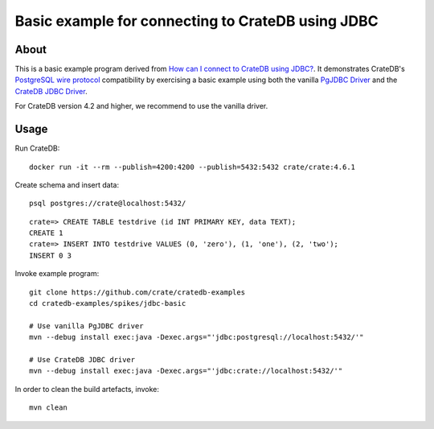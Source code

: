 ##################################################
Basic example for connecting to CrateDB using JDBC
##################################################


*****
About
*****

This is a basic example program derived from `How can I connect to CrateDB using JDBC?`_.
It demonstrates CrateDB's `PostgreSQL wire protocol`_ compatibility by exercising a basic
example using both the vanilla `PgJDBC Driver`_ and the `CrateDB JDBC Driver`_.

For CrateDB version 4.2 and higher, we recommend to use the vanilla driver.


*****
Usage
*****

Run CrateDB::

    docker run -it --rm --publish=4200:4200 --publish=5432:5432 crate/crate:4.6.1

Create schema and insert data::

    psql postgres://crate@localhost:5432/

::

    crate=> CREATE TABLE testdrive (id INT PRIMARY KEY, data TEXT);
    CREATE 1
    crate=> INSERT INTO testdrive VALUES (0, 'zero'), (1, 'one'), (2, 'two');
    INSERT 0 3

Invoke example program::

    git clone https://github.com/crate/cratedb-examples
    cd cratedb-examples/spikes/jdbc-basic

    # Use vanilla PgJDBC driver
    mvn --debug install exec:java -Dexec.args="'jdbc:postgresql://localhost:5432/'"

    # Use CrateDB JDBC driver
    mvn --debug install exec:java -Dexec.args="'jdbc:crate://localhost:5432/'"

In order to clean the build artefacts, invoke::

    mvn clean



.. _CrateDB JDBC Driver: https://github.com/crate/crate-jdbc
.. _PostgreSQL wire protocol: https://crate.io/docs/reference/en/latest/protocols/postgres.html
.. _PgJDBC Driver: https://jdbc.postgresql.org/
.. _How can I connect to CrateDB using JDBC?: https://community.crate.io/t/how-can-i-connect-to-cratedb-using-jdbc/400
